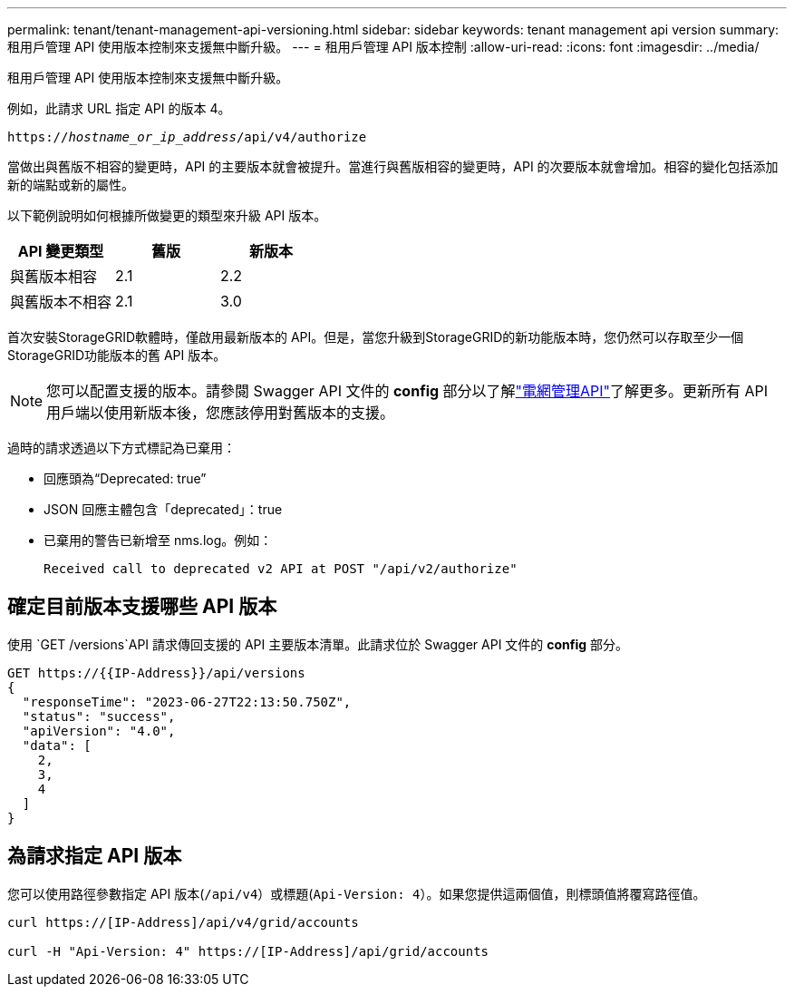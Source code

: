---
permalink: tenant/tenant-management-api-versioning.html 
sidebar: sidebar 
keywords: tenant management api version 
summary: 租用戶管理 API 使用版本控制來支援無中斷升級。 
---
= 租用戶管理 API 版本控制
:allow-uri-read: 
:icons: font
:imagesdir: ../media/


[role="lead"]
租用戶管理 API 使用版本控制來支援無中斷升級。

例如，此請求 URL 指定 API 的版本 4。

`https://_hostname_or_ip_address_/api/v4/authorize`

當做出與舊版不相容的變更時，API 的主要版本就會被提升。當進行與舊版相容的變更時，API 的次要版本就會增加。相容的變化包括添加新的端點或新的屬性。

以下範例說明如何根據所做變更的類型來升級 API 版本。

[cols="1a,1a,1a"]
|===
| API 變更類型 | 舊版 | 新版本 


 a| 
與舊版本相容
 a| 
2.1
 a| 
2.2



 a| 
與舊版本不相容
 a| 
2.1
 a| 
3.0



 a| 
3.0
 a| 
4.0

|===
首次安裝StorageGRID軟體時，僅啟用最新版本的 API。但是，當您升級到StorageGRID的新功能版本時，您仍然可以存取至少一個StorageGRID功能版本的舊 API 版本。


NOTE: 您可以配置支援的版本。請參閱 Swagger API 文件的 *config* 部分以了解link:../admin/using-grid-management-api.html["電網管理API"]了解更多。更新所有 API 用戶端以使用新版本後，您應該停用對舊版本的支援。

過時的請求透過以下方式標記為已棄用：

* 回應頭為“Deprecated: true”
* JSON 回應主體包含「deprecated」：true
* 已棄用的警告已新增至 nms.log。例如：
+
[listing]
----
Received call to deprecated v2 API at POST "/api/v2/authorize"
----




== 確定目前版本支援哪些 API 版本

使用 `GET /versions`API 請求傳回支援的 API 主要版本清單。此請求位於 Swagger API 文件的 *config* 部分。

[listing]
----
GET https://{{IP-Address}}/api/versions
{
  "responseTime": "2023-06-27T22:13:50.750Z",
  "status": "success",
  "apiVersion": "4.0",
  "data": [
    2,
    3,
    4
  ]
}
----


== 為請求指定 API 版本

您可以使用路徑參數指定 API 版本(`/api/v4`）或標題(`Api-Version: 4`）。如果您提供這兩個值，則標頭值將覆寫路徑值。

[listing]
----
curl https://[IP-Address]/api/v4/grid/accounts

curl -H "Api-Version: 4" https://[IP-Address]/api/grid/accounts
----